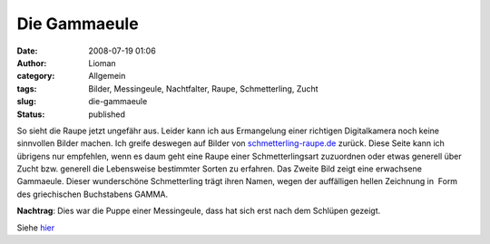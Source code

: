 Die Gammaeule
#############
:date: 2008-07-19 01:06
:author: Lioman
:category: Allgemein
:tags: Bilder, Messingeule, Nachtfalter, Raupe, Schmetterling, Zucht
:slug: die-gammaeule
:status: published

So sieht die Raupe jetzt ungefähr aus. Leider kann ich aus Ermangelung
einer richtigen Digitalkamera noch keine sinnvollen Bilder machen. Ich
greife deswegen auf Bilder von
`schmetterling-raupe.de <http://www.schmetterling-raupe.de/>`__ zurück.
Diese Seite kann ich übrigens nur empfehlen, wenn es daum geht eine
Raupe einer Schmetterlingsart zuzuordnen oder etwas generell über Zucht
bzw. generell die Lebensweise bestimmter Sorten zu erfahren. Das Zweite
Bild zeigt eine erwachsene Gammaeule. Dieser wunderschöne Schmetterling
trägt ihren Namen, wegen der auffälligen hellen Zeichnung in  Form des
griechischen Buchstabens GAMMA.

**Nachtrag**: Dies war die Puppe einer Messingeule, dass hat sich erst
nach dem Schlüpen gezeigt.

Siehe `hier <{filename}./2008-08-03-es-ist-eine-messingeule.rst>`__
